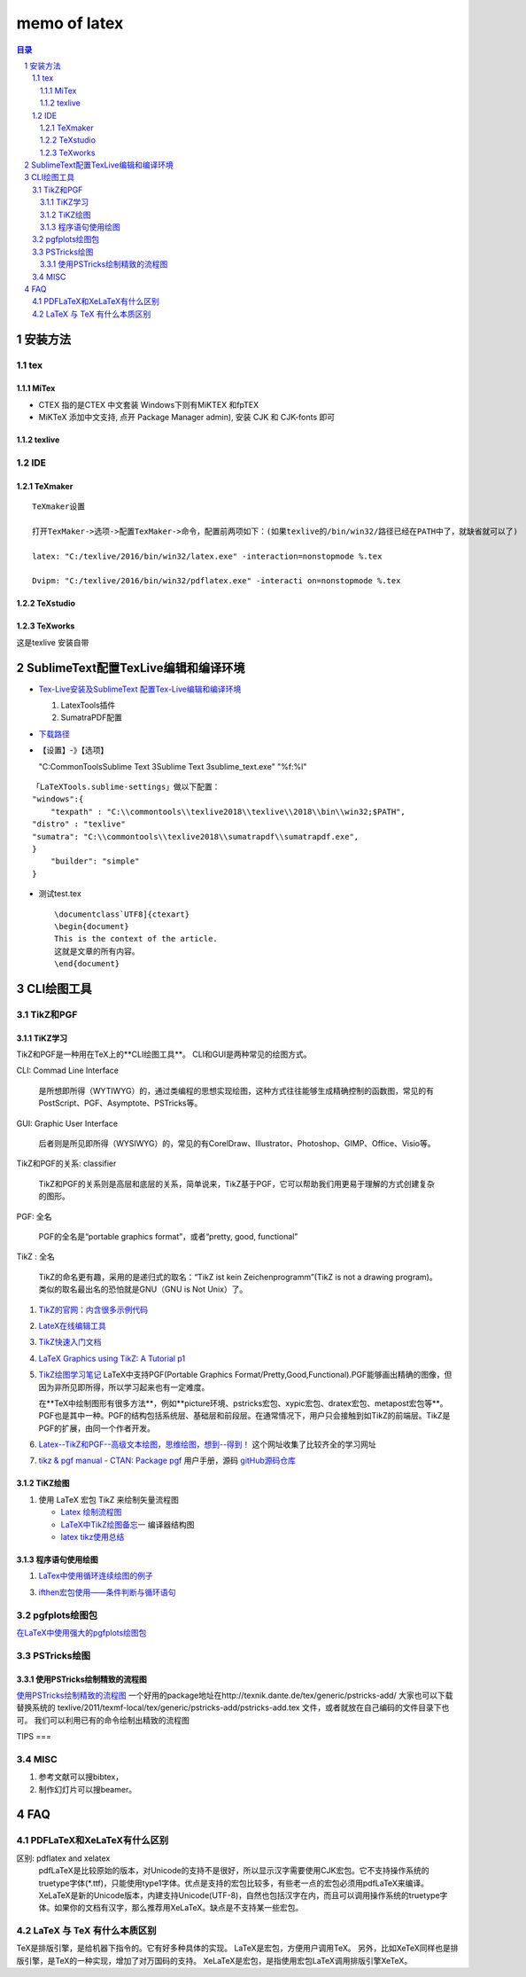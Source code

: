 #############
memo of latex
#############

.. contents:: 目录
.. section-numbering::

.. 
 #########
 正标题
 #########

.. 
 ***********
 Kl副标题
 ***********

.. 
    this convention is used in Python’s Style Guide for documenting which you may follow:
    (h1-h8: in sublime package of "restructerTextImproved")
    # with overline, for parts
.. 
 h1 * with overline, for chapters
 h2 =, for sections
 h3 -, for subsections
 h4 ^, for subsubsections
 h5 ", for paragraphs
 h6 +,
 h7 ~,
 h8 #,
 ***
 h1 
 ***
 
 h2 
 ===
 
 h3 
 ---
 
 h4 
 ^^^
 
 h5 
 """
 
 h6 
 +++
 
 
 h6 
 ~~~
 
 h8 
 ###

安装方法
========

tex
---

MiTex
^^^^^

- CTEX 指的是CTEX 中文套装
  Windows下则有MiKTEX 和fpTEX

- MiKTeX
  添加中文支持, 点开 Package Manager admin), 安装 CJK 和 CJK-fonts 即可

texlive
^^^^^^^

IDE
---

TeXmaker
^^^^^^^^

::

    TeXmaker设置

    打开TexMaker->选项->配置TexMaker->命令，配置前两项如下：(如果texlive的/bin/win32/路径已经在PATH中了，就缺省就可以了)

    latex: "C:/texlive/2016/bin/win32/latex.exe" -interaction=nonstopmode %.tex

    Dvipm: "C:/texlive/2016/bin/win32/pdflatex.exe" -interacti on=nonstopmode %.tex


TeXstudio
^^^^^^^^^

TeXworks
^^^^^^^^

这是texlive 安装自带


SublimeText配置TexLive编辑和编译环境
====================================

- `Tex-Live安装及SublimeText 配置Tex-Live编辑和编译环境 <htt://blog.csdn.net/meiqi0538/article/details/82915406>`__

  1. LatexTools插件
  2. SumatraPDF配置

- `下载路径 <https://www.sumatrapdfreader.org/  download-free-pdf-viewer.html>`__
- 【设置】-》【选项】

  "C:\CommonTools\Sublime Text 3\Sublime Text 3\sublime_text.exe" "%f:%l"

::

    「LaTeXTools.sublime-settings」做以下配置：
    "windows":{
        "texpath" : "C:\\commontools\\texlive2018\\texlive\\2018\\bin\\win32;$PATH",
    "distro" : "texlive"
    "sumatra": "C:\\commontools\\texlive2018\\sumatrapdf\\sumatrapdf.exe",
    }
        "builder": "simple"
    }

- 测试test.tex

 ::

    \documentclass`UTF8]{ctexart}
    \begin{document}
    This is the context of the article.
    这就是文章的所有内容。
    \end{document}



CLI绘图工具
===========

TikZ和PGF
---------

TiKZ学习
^^^^^^^^

TikZ和PGF是一种用在TeX上的**CLI绘图工具**。
CLI和GUI是两种常见的绘图方式。

CLI: Commad Line Interface

    是所想即所得（WYTIWYG）的，通过类编程的思想实现绘图，这种方式往往能够生成精确控制的函数图，常见的有PostScript、PGF、Asymptote、PSTricks等。

GUI: Graphic User Interface

    后者则是所见即所得（WYSIWYG）的，常见的有CorelDraw、Illustrator、Photoshop、GIMP、Office、Visio等。 

TikZ和PGF的关系: classifier
 
    TikZ和PGF的关系则是高层和底层的关系，简单说来，TikZ基于PGF，它可以帮助我们用更易于理解的方式创建复杂的图形。

PGF: 全名
 
    PGF的全名是“portable graphics format”，或者“pretty, good, functional”

TikZ : 全名
 
    TikZ的命名更有趣，采用的是递归式的取名：“TikZ ist kein Zeichenprogramm”(TikZ is not a drawing program)。
    类似的取名最出名的恐怕就是GNU（GNU is Not Unix）了。

1. `TikZ的官网：内含很多示例代码 <http://www.texample.net/tikz/>`__
2. `LateX在线编辑工具 <https://www.overleaf.com>`__
3. `TikZ快速入门文档 <http://cremeronline.com/LaTeX/minimaltikz.pdf>`__
4. `LaTeX Graphics using TikZ: A Tutorial p1 <https://www.overleaf.com/learn/latex/LaTeX_Graphics_using_TikZ:_A_Tutorial_for_Beginners_(Part_1)%E2%80%94Basic_Drawing>`__
5. `TikZ绘图学习笔记 <http://blog.sina.com.cn/s/blog_97d042500101g4jk.html>`__
   LaTeX中支持PGF(Portable Graphics Format/Pretty,Good,Functional).PGF能够画出精确的图像，但因为非所见即所得，所以学习起来也有一定难度。

   在**TeX中绘制图形有很多方法**，例如**picture环境、pstricks宏包、xypic宏包、dratex宏包、metapost宏包等**。PGF也是其中一种。PGF的结构包括系统层、基础层和前段层。在通常情况下，用户只会接触到如TikZ的前端层。TikZ是PGF的扩展，由同一个作者开发。

6. `Latex--TikZ和PGF--高级文本绘图，思维绘图，想到--得到！ <https://www.cnblogs.com/tsingke/p/6649800.html>`__
   这个网址收集了比较齐全的学习网址
7. `tikz & pgf manual - CTAN: Package pgf <https://www.ctan.org/pkg/pgf>`__
   用户手册，源码
   `gitHub源码仓库 <https://github.com/pgf-tikz/pgf>`__



TiKZ绘图
^^^^^^^^

1. 使用 LaTeX 宏包 TikZ 来绘制矢量流程图

   - `Latex 绘制流程图 <https://blog.csdn.net/tuzixini/article/details/72957211>`__
   - `LaTeX中TikZ绘图备忘一 <https://blog.csdn.net/weixin_44420912/article/details/86418033>`__
     编译器结构图
   - `latex tikz使用总结 <https://blog.csdn.net/sunwukong54/article/details/28292097>`__

程序语句使用绘图
^^^^^^^^^^^^^^^^

#. `LaTex中使用循环连续绘图的例子 <https://blog.csdn.net/rumswell/article/details/37962003>`__


3. `ifthen宏包使用——条件判断与循环语句 <https://blog.csdn.net/lishoubox/article/details/7316224>`__

pgfplots绘图包
--------------

`在LaTeX中使用强大的pgfplots绘图包 <htt://blog.csdn.net/stereohomology/article/details/24266409>`__

PSTricks绘图
------------

使用PSTricks绘制精致的流程图
^^^^^^^^^^^^^^^^^^^^^^^^^^^^

`使用PSTricks绘制精致的流程图 <http://blog.sina.com.cn/s/blog_5e16f1770102e77g.html>`__
一个好用的package地址在http://texnik.dante.de/tex/generic/pstricks-add/  大家也可以下载替换系统的 texlive/2011/texmf-local/tex/generic/pstricks-add/pstricks-add.tex 文件，或者就放在自己编码的文件目录下也可。
我们可以利用已有的命令绘制出精致的流程图


TIPS
===

MISC
----

1. 参考文献可以搜bibtex，
2. 制作幻灯片可以搜beamer。


FAQ
===

PDFLaTeX和XeLaTeX有什么区别
---------------------------

区别: pdflatex and xelatex
    pdfLaTeX是比较原始的版本，对Unicode的支持不是很好，所以显示汉字需要使用CJK宏包。它不支持操作系统的truetype字体(\*.ttf)，只能使用type1字体。优点是支持的宏包比较多，有些老一点的宏包必须用pdfLaTeX来编译。XeLaTeX是新的Unicode版本，内建支持Unicode(UTF-8)，自然也包括汉字在内，而且可以调用操作系统的truetype字体。如果你的文档有汉字，那么推荐用XeLaTeX。缺点是不支持某一些宏包。

LaTeX 与 TeX 有什么本质区别
---------------------------

TeX是排版引擎，是给机器下指令的。它有好多种具体的实现。
LaTeX是宏包，方便用户调用TeX。
另外，比如XeTeX同样也是排版引擎，是TeX的一种实现，增加了对万国码的支持。
XeLaTeX是宏包，是指使用宏包LaTeX调用排版引擎XeTeX。



